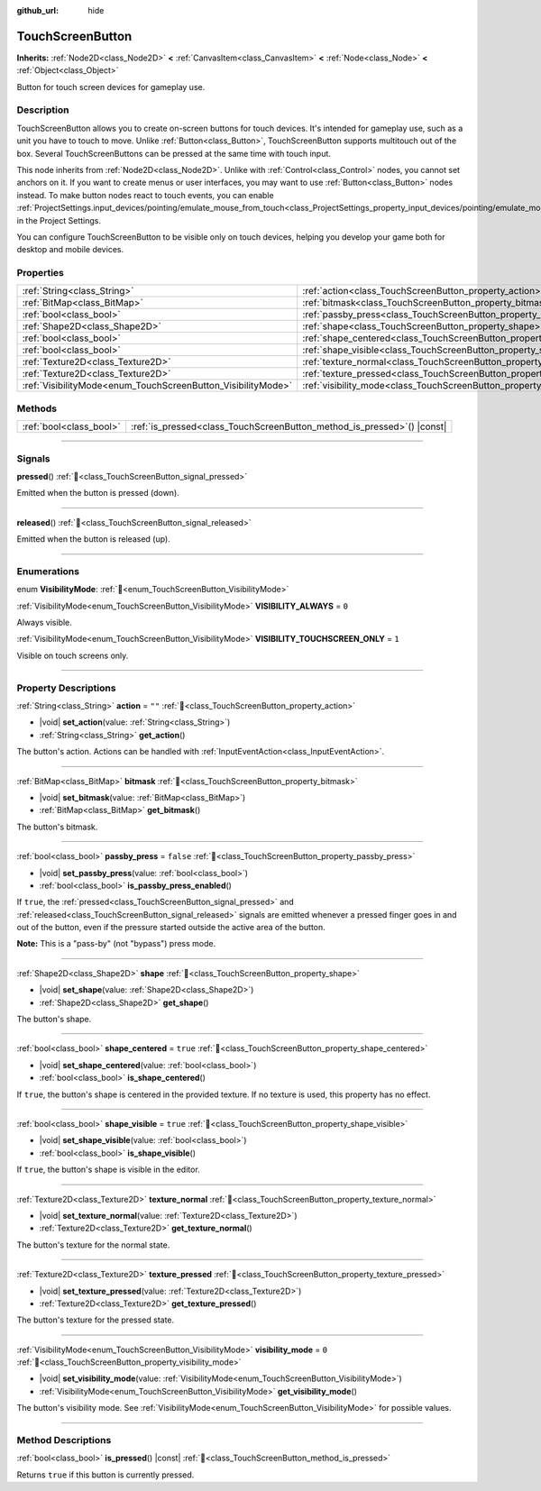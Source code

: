 :github_url: hide

.. DO NOT EDIT THIS FILE!!!
.. Generated automatically from Godot engine sources.
.. Generator: https://github.com/blazium-engine/blazium/tree/4.3/doc/tools/make_rst.py.
.. XML source: https://github.com/blazium-engine/blazium/tree/4.3/doc/classes/TouchScreenButton.xml.

.. _class_TouchScreenButton:

TouchScreenButton
=================

**Inherits:** :ref:`Node2D<class_Node2D>` **<** :ref:`CanvasItem<class_CanvasItem>` **<** :ref:`Node<class_Node>` **<** :ref:`Object<class_Object>`

Button for touch screen devices for gameplay use.

.. rst-class:: classref-introduction-group

Description
-----------

TouchScreenButton allows you to create on-screen buttons for touch devices. It's intended for gameplay use, such as a unit you have to touch to move. Unlike :ref:`Button<class_Button>`, TouchScreenButton supports multitouch out of the box. Several TouchScreenButtons can be pressed at the same time with touch input.

This node inherits from :ref:`Node2D<class_Node2D>`. Unlike with :ref:`Control<class_Control>` nodes, you cannot set anchors on it. If you want to create menus or user interfaces, you may want to use :ref:`Button<class_Button>` nodes instead. To make button nodes react to touch events, you can enable :ref:`ProjectSettings.input_devices/pointing/emulate_mouse_from_touch<class_ProjectSettings_property_input_devices/pointing/emulate_mouse_from_touch>` in the Project Settings.

You can configure TouchScreenButton to be visible only on touch devices, helping you develop your game both for desktop and mobile devices.

.. rst-class:: classref-reftable-group

Properties
----------

.. table::
   :widths: auto

   +--------------------------------------------------------------+--------------------------------------------------------------------------+-----------+
   | :ref:`String<class_String>`                                  | :ref:`action<class_TouchScreenButton_property_action>`                   | ``""``    |
   +--------------------------------------------------------------+--------------------------------------------------------------------------+-----------+
   | :ref:`BitMap<class_BitMap>`                                  | :ref:`bitmask<class_TouchScreenButton_property_bitmask>`                 |           |
   +--------------------------------------------------------------+--------------------------------------------------------------------------+-----------+
   | :ref:`bool<class_bool>`                                      | :ref:`passby_press<class_TouchScreenButton_property_passby_press>`       | ``false`` |
   +--------------------------------------------------------------+--------------------------------------------------------------------------+-----------+
   | :ref:`Shape2D<class_Shape2D>`                                | :ref:`shape<class_TouchScreenButton_property_shape>`                     |           |
   +--------------------------------------------------------------+--------------------------------------------------------------------------+-----------+
   | :ref:`bool<class_bool>`                                      | :ref:`shape_centered<class_TouchScreenButton_property_shape_centered>`   | ``true``  |
   +--------------------------------------------------------------+--------------------------------------------------------------------------+-----------+
   | :ref:`bool<class_bool>`                                      | :ref:`shape_visible<class_TouchScreenButton_property_shape_visible>`     | ``true``  |
   +--------------------------------------------------------------+--------------------------------------------------------------------------+-----------+
   | :ref:`Texture2D<class_Texture2D>`                            | :ref:`texture_normal<class_TouchScreenButton_property_texture_normal>`   |           |
   +--------------------------------------------------------------+--------------------------------------------------------------------------+-----------+
   | :ref:`Texture2D<class_Texture2D>`                            | :ref:`texture_pressed<class_TouchScreenButton_property_texture_pressed>` |           |
   +--------------------------------------------------------------+--------------------------------------------------------------------------+-----------+
   | :ref:`VisibilityMode<enum_TouchScreenButton_VisibilityMode>` | :ref:`visibility_mode<class_TouchScreenButton_property_visibility_mode>` | ``0``     |
   +--------------------------------------------------------------+--------------------------------------------------------------------------+-----------+

.. rst-class:: classref-reftable-group

Methods
-------

.. table::
   :widths: auto

   +-------------------------+----------------------------------------------------------------------------+
   | :ref:`bool<class_bool>` | :ref:`is_pressed<class_TouchScreenButton_method_is_pressed>`\ (\ ) |const| |
   +-------------------------+----------------------------------------------------------------------------+

.. rst-class:: classref-section-separator

----

.. rst-class:: classref-descriptions-group

Signals
-------

.. _class_TouchScreenButton_signal_pressed:

.. rst-class:: classref-signal

**pressed**\ (\ ) :ref:`🔗<class_TouchScreenButton_signal_pressed>`

Emitted when the button is pressed (down).

.. rst-class:: classref-item-separator

----

.. _class_TouchScreenButton_signal_released:

.. rst-class:: classref-signal

**released**\ (\ ) :ref:`🔗<class_TouchScreenButton_signal_released>`

Emitted when the button is released (up).

.. rst-class:: classref-section-separator

----

.. rst-class:: classref-descriptions-group

Enumerations
------------

.. _enum_TouchScreenButton_VisibilityMode:

.. rst-class:: classref-enumeration

enum **VisibilityMode**: :ref:`🔗<enum_TouchScreenButton_VisibilityMode>`

.. _class_TouchScreenButton_constant_VISIBILITY_ALWAYS:

.. rst-class:: classref-enumeration-constant

:ref:`VisibilityMode<enum_TouchScreenButton_VisibilityMode>` **VISIBILITY_ALWAYS** = ``0``

Always visible.

.. _class_TouchScreenButton_constant_VISIBILITY_TOUCHSCREEN_ONLY:

.. rst-class:: classref-enumeration-constant

:ref:`VisibilityMode<enum_TouchScreenButton_VisibilityMode>` **VISIBILITY_TOUCHSCREEN_ONLY** = ``1``

Visible on touch screens only.

.. rst-class:: classref-section-separator

----

.. rst-class:: classref-descriptions-group

Property Descriptions
---------------------

.. _class_TouchScreenButton_property_action:

.. rst-class:: classref-property

:ref:`String<class_String>` **action** = ``""`` :ref:`🔗<class_TouchScreenButton_property_action>`

.. rst-class:: classref-property-setget

- |void| **set_action**\ (\ value\: :ref:`String<class_String>`\ )
- :ref:`String<class_String>` **get_action**\ (\ )

The button's action. Actions can be handled with :ref:`InputEventAction<class_InputEventAction>`.

.. rst-class:: classref-item-separator

----

.. _class_TouchScreenButton_property_bitmask:

.. rst-class:: classref-property

:ref:`BitMap<class_BitMap>` **bitmask** :ref:`🔗<class_TouchScreenButton_property_bitmask>`

.. rst-class:: classref-property-setget

- |void| **set_bitmask**\ (\ value\: :ref:`BitMap<class_BitMap>`\ )
- :ref:`BitMap<class_BitMap>` **get_bitmask**\ (\ )

The button's bitmask.

.. rst-class:: classref-item-separator

----

.. _class_TouchScreenButton_property_passby_press:

.. rst-class:: classref-property

:ref:`bool<class_bool>` **passby_press** = ``false`` :ref:`🔗<class_TouchScreenButton_property_passby_press>`

.. rst-class:: classref-property-setget

- |void| **set_passby_press**\ (\ value\: :ref:`bool<class_bool>`\ )
- :ref:`bool<class_bool>` **is_passby_press_enabled**\ (\ )

If ``true``, the :ref:`pressed<class_TouchScreenButton_signal_pressed>` and :ref:`released<class_TouchScreenButton_signal_released>` signals are emitted whenever a pressed finger goes in and out of the button, even if the pressure started outside the active area of the button.

\ **Note:** This is a "pass-by" (not "bypass") press mode.

.. rst-class:: classref-item-separator

----

.. _class_TouchScreenButton_property_shape:

.. rst-class:: classref-property

:ref:`Shape2D<class_Shape2D>` **shape** :ref:`🔗<class_TouchScreenButton_property_shape>`

.. rst-class:: classref-property-setget

- |void| **set_shape**\ (\ value\: :ref:`Shape2D<class_Shape2D>`\ )
- :ref:`Shape2D<class_Shape2D>` **get_shape**\ (\ )

The button's shape.

.. rst-class:: classref-item-separator

----

.. _class_TouchScreenButton_property_shape_centered:

.. rst-class:: classref-property

:ref:`bool<class_bool>` **shape_centered** = ``true`` :ref:`🔗<class_TouchScreenButton_property_shape_centered>`

.. rst-class:: classref-property-setget

- |void| **set_shape_centered**\ (\ value\: :ref:`bool<class_bool>`\ )
- :ref:`bool<class_bool>` **is_shape_centered**\ (\ )

If ``true``, the button's shape is centered in the provided texture. If no texture is used, this property has no effect.

.. rst-class:: classref-item-separator

----

.. _class_TouchScreenButton_property_shape_visible:

.. rst-class:: classref-property

:ref:`bool<class_bool>` **shape_visible** = ``true`` :ref:`🔗<class_TouchScreenButton_property_shape_visible>`

.. rst-class:: classref-property-setget

- |void| **set_shape_visible**\ (\ value\: :ref:`bool<class_bool>`\ )
- :ref:`bool<class_bool>` **is_shape_visible**\ (\ )

If ``true``, the button's shape is visible in the editor.

.. rst-class:: classref-item-separator

----

.. _class_TouchScreenButton_property_texture_normal:

.. rst-class:: classref-property

:ref:`Texture2D<class_Texture2D>` **texture_normal** :ref:`🔗<class_TouchScreenButton_property_texture_normal>`

.. rst-class:: classref-property-setget

- |void| **set_texture_normal**\ (\ value\: :ref:`Texture2D<class_Texture2D>`\ )
- :ref:`Texture2D<class_Texture2D>` **get_texture_normal**\ (\ )

The button's texture for the normal state.

.. rst-class:: classref-item-separator

----

.. _class_TouchScreenButton_property_texture_pressed:

.. rst-class:: classref-property

:ref:`Texture2D<class_Texture2D>` **texture_pressed** :ref:`🔗<class_TouchScreenButton_property_texture_pressed>`

.. rst-class:: classref-property-setget

- |void| **set_texture_pressed**\ (\ value\: :ref:`Texture2D<class_Texture2D>`\ )
- :ref:`Texture2D<class_Texture2D>` **get_texture_pressed**\ (\ )

The button's texture for the pressed state.

.. rst-class:: classref-item-separator

----

.. _class_TouchScreenButton_property_visibility_mode:

.. rst-class:: classref-property

:ref:`VisibilityMode<enum_TouchScreenButton_VisibilityMode>` **visibility_mode** = ``0`` :ref:`🔗<class_TouchScreenButton_property_visibility_mode>`

.. rst-class:: classref-property-setget

- |void| **set_visibility_mode**\ (\ value\: :ref:`VisibilityMode<enum_TouchScreenButton_VisibilityMode>`\ )
- :ref:`VisibilityMode<enum_TouchScreenButton_VisibilityMode>` **get_visibility_mode**\ (\ )

The button's visibility mode. See :ref:`VisibilityMode<enum_TouchScreenButton_VisibilityMode>` for possible values.

.. rst-class:: classref-section-separator

----

.. rst-class:: classref-descriptions-group

Method Descriptions
-------------------

.. _class_TouchScreenButton_method_is_pressed:

.. rst-class:: classref-method

:ref:`bool<class_bool>` **is_pressed**\ (\ ) |const| :ref:`🔗<class_TouchScreenButton_method_is_pressed>`

Returns ``true`` if this button is currently pressed.

.. |virtual| replace:: :abbr:`virtual (This method should typically be overridden by the user to have any effect.)`
.. |const| replace:: :abbr:`const (This method has no side effects. It doesn't modify any of the instance's member variables.)`
.. |vararg| replace:: :abbr:`vararg (This method accepts any number of arguments after the ones described here.)`
.. |constructor| replace:: :abbr:`constructor (This method is used to construct a type.)`
.. |static| replace:: :abbr:`static (This method doesn't need an instance to be called, so it can be called directly using the class name.)`
.. |operator| replace:: :abbr:`operator (This method describes a valid operator to use with this type as left-hand operand.)`
.. |bitfield| replace:: :abbr:`BitField (This value is an integer composed as a bitmask of the following flags.)`
.. |void| replace:: :abbr:`void (No return value.)`
